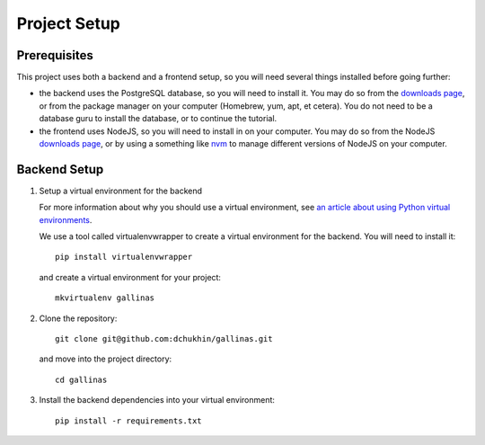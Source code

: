 Project Setup
=============

Prerequisites
-------------

This project uses both a backend and a frontend setup, so you will need several
things installed before going further:

- the backend uses the PostgreSQL database, so you will need to install it.
  You may do so from the `downloads page <https://www.postgresql.org/download/>`_,
  or from the package manager on your computer (Homebrew, yum, apt, et cetera).
  You do not need to be a database guru to install the database, or to continue
  the tutorial.
- the frontend uses NodeJS, so you will need to install in on your computer.
  You may do so from the NodeJS `downloads page <https://nodejs.org/en/download/>`_,
  or by using a something like `nvm <https://github.com/creationix/nvm#install-script>`_
  to manage different versions of NodeJS on your computer.

Backend Setup
-------------

#. Setup a virtual environment for the backend

   For more information about why you should use a virtual environment, see
   `an article about using Python virtual environments
   <https://realpython.com/python-virtual-environments-a-primer/>`_.

   We use a tool called virtualenvwrapper to create a virtual environment for the
   backend. You will need to install it::

    pip install virtualenvwrapper

   and create a virtual environment for your project::

    mkvirtualenv gallinas

#. Clone the repository::

    git clone git@github.com:dchukhin/gallinas.git

   and move into the project directory::

    cd gallinas

#. Install the backend dependencies into your virtual environment::

    pip install -r requirements.txt
